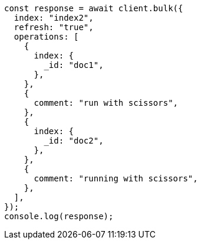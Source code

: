 // This file is autogenerated, DO NOT EDIT
// Use `node scripts/generate-docs-examples.js` to generate the docs examples

[source, js]
----
const response = await client.bulk({
  index: "index2",
  refresh: "true",
  operations: [
    {
      index: {
        _id: "doc1",
      },
    },
    {
      comment: "run with scissors",
    },
    {
      index: {
        _id: "doc2",
      },
    },
    {
      comment: "running with scissors",
    },
  ],
});
console.log(response);
----
